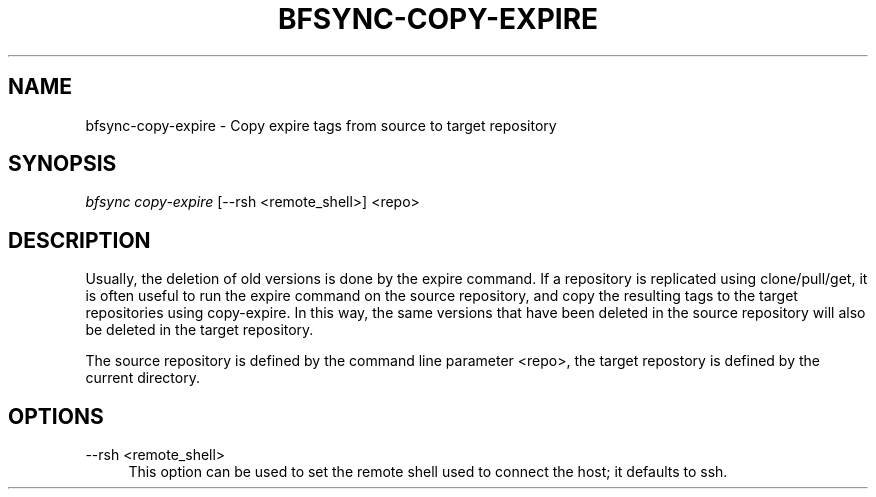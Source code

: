 '\" t
.\"     Title: bfsync-copy-expire
.\"    Author: [FIXME: author] [see http://docbook.sf.net/el/author]
.\" Generator: DocBook XSL Stylesheets v1.79.1 <http://docbook.sf.net/>
.\"      Date: 06/28/2018
.\"    Manual: \ \&
.\"    Source: \ \&
.\"  Language: English
.\"
.TH "BFSYNC\-COPY\-EXPIRE" "1" "06/28/2018" "\ \&" "\ \&"
.\" -----------------------------------------------------------------
.\" * Define some portability stuff
.\" -----------------------------------------------------------------
.\" ~~~~~~~~~~~~~~~~~~~~~~~~~~~~~~~~~~~~~~~~~~~~~~~~~~~~~~~~~~~~~~~~~
.\" http://bugs.debian.org/507673
.\" http://lists.gnu.org/archive/html/groff/2009-02/msg00013.html
.\" ~~~~~~~~~~~~~~~~~~~~~~~~~~~~~~~~~~~~~~~~~~~~~~~~~~~~~~~~~~~~~~~~~
.ie \n(.g .ds Aq \(aq
.el       .ds Aq '
.\" -----------------------------------------------------------------
.\" * set default formatting
.\" -----------------------------------------------------------------
.\" disable hyphenation
.nh
.\" disable justification (adjust text to left margin only)
.ad l
.\" -----------------------------------------------------------------
.\" * MAIN CONTENT STARTS HERE *
.\" -----------------------------------------------------------------
.SH "NAME"
bfsync-copy-expire \- Copy expire tags from source to target repository
.SH "SYNOPSIS"
.sp
.nf
\fIbfsync copy\-expire\fR [\-\-rsh <remote_shell>] <repo>
.fi
.SH "DESCRIPTION"
.sp
Usually, the deletion of old versions is done by the expire command\&. If a repository is replicated using clone/pull/get, it is often useful to run the expire command on the source repository, and copy the resulting tags to the target repositories using copy\-expire\&. In this way, the same versions that have been deleted in the source repository will also be deleted in the target repository\&.
.sp
The source repository is defined by the command line parameter <repo>, the target repostory is defined by the current directory\&.
.SH "OPTIONS"
.PP
\-\-rsh <remote_shell>
.RS 4
This option can be used to set the remote shell used to connect the host; it defaults to ssh\&.
.RE
